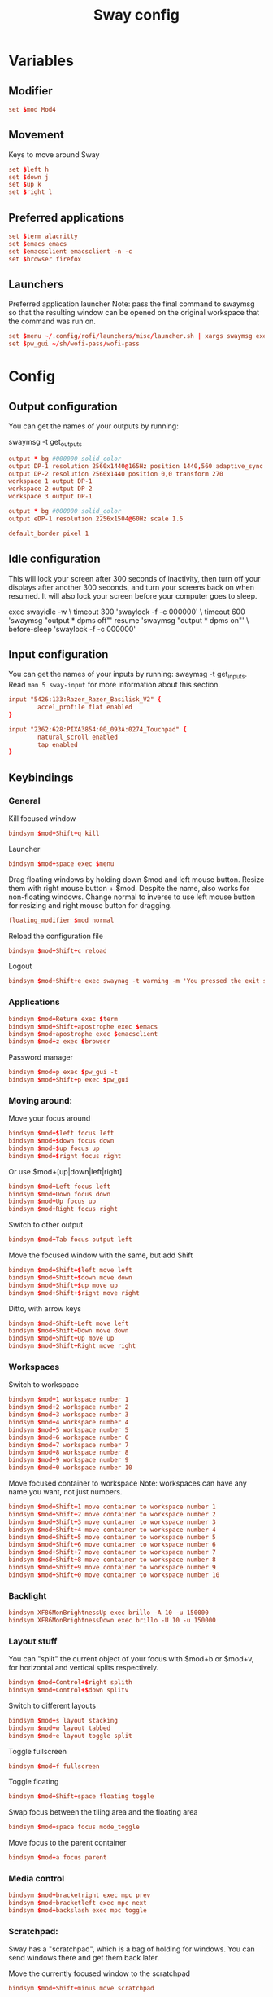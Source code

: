 #+TITLE: Sway config
#+PROPERTY: header-args :tangle config
#+auto_tangle: t

* Variables
** Modifier
#+BEGIN_SRC conf
set $mod Mod4
#+END_SRC

** Movement
Keys to move around Sway
#+BEGIN_SRC conf
set $left h
set $down j
set $up k
set $right l
#+END_SRC

** Preferred applications
#+BEGIN_SRC conf
set $term alacritty
set $emacs emacs
set $emacsclient emacsclient -n -c
set $browser firefox
#+END_SRC

** Launchers
Preferred application launcher
Note: pass the final command to swaymsg so that the resulting window can be opened on the original workspace that the command was run on.

#+BEGIN_SRC conf
set $menu ~/.config/rofi/launchers/misc/launcher.sh | xargs swaymsg exec --
set $pw_gui ~/sh/wofi-pass/wofi-pass
#+END_SRC

* Config
** Output configuration
You can get the names of your outputs by running:
#+BEGIN_EXAMPLE conf
swaymsg -t get_outputs
#+END_EXAMPLE

#+BEGIN_SRC conf :tangle desktop
output * bg #000000 solid_color
output DP-1 resolution 2560x1440@165Hz position 1440,560 adaptive_sync on
output DP-2 resolution 2560x1440 position 0,0 transform 270
workspace 1 output DP-1
workspace 2 output DP-2
workspace 3 output DP-1
#+END_SRC

#+BEGIN_SRC conf :tangle framework
output * bg #000000 solid_color
output eDP-1 resolution 2256x1504@60Hz scale 1.5
#+END_SRC

#+BEGIN_SRC conf
default_border pixel 1
#+END_SRC

** Idle configuration

This will lock your screen after 300 seconds of inactivity, then turn off your displays after another 300 seconds, and turn your screens back on when resumed. It will also lock your screen before your computer goes to sleep.

#+BEGIN_EXAMPLE conf
exec swayidle -w \
         timeout 300 'swaylock -f -c 000000' \
         timeout 600 'swaymsg "output * dpms off"' resume 'swaymsg "output * dpms on"' \
         before-sleep 'swaylock -f -c 000000'
#+END_EXAMPLE

** Input configuration

You can get the names of your inputs by running: swaymsg -t get_inputs. Read =man 5 sway-input= for more information about this section.
#+BEGIN_SRC conf :tangle desktop
input "5426:133:Razer_Razer_Basilisk_V2" {
        accel_profile flat enabled
}
#+END_SRC

#+BEGIN_SRC conf :tangle framework
input "2362:628:PIXA3854:00_093A:0274_Touchpad" {
        natural_scroll enabled
        tap enabled
}
#+END_SRC

** Keybindings
*** General
Kill focused window
#+BEGIN_SRC conf
bindsym $mod+Shift+q kill
#+END_SRC

Launcher
#+BEGIN_SRC conf
bindsym $mod+space exec $menu
#+END_SRC

Drag floating windows by holding down $mod and left mouse button. Resize them with right mouse button + $mod. Despite the name, also works for non-floating windows. Change normal to inverse to use left mouse button for resizing and right mouse button for dragging.
#+BEGIN_SRC conf
floating_modifier $mod normal
#+END_SRC

Reload the configuration file
#+BEGIN_SRC conf
bindsym $mod+Shift+c reload
#+END_SRC

Logout
#+BEGIN_SRC conf
bindsym $mod+Shift+e exec swaynag -t warning -m 'You pressed the exit shortcut. Do you really want to exit sway? This will end your Wayland session.' -b 'Yes, exit sway' 'swaymsg exit'
#+END_SRC

*** Applications

#+BEGIN_SRC conf
bindsym $mod+Return exec $term
bindsym $mod+Shift+apostrophe exec $emacs
bindsym $mod+apostrophe exec $emacsclient
bindsym $mod+z exec $browser
#+END_SRC

Password manager
#+BEGIN_SRC conf
bindsym $mod+p exec $pw_gui -t
bindsym $mod+Shift+p exec $pw_gui
#+END_SRC

*** Moving around:
Move your focus around
#+BEGIN_SRC conf
bindsym $mod+$left focus left
bindsym $mod+$down focus down
bindsym $mod+$up focus up
bindsym $mod+$right focus right
#+END_SRC

Or use $mod+[up|down|left|right]
#+BEGIN_SRC conf
bindsym $mod+Left focus left
bindsym $mod+Down focus down
bindsym $mod+Up focus up
bindsym $mod+Right focus right
#+END_SRC

Switch to other output
#+BEGIN_SRC conf
bindsym $mod+Tab focus output left
#+END_SRC

Move the focused window with the same, but add Shift
#+BEGIN_SRC conf
bindsym $mod+Shift+$left move left
bindsym $mod+Shift+$down move down
bindsym $mod+Shift+$up move up
bindsym $mod+Shift+$right move right
#+END_SRC

Ditto, with arrow keys
#+BEGIN_SRC conf
bindsym $mod+Shift+Left move left
bindsym $mod+Shift+Down move down
bindsym $mod+Shift+Up move up
bindsym $mod+Shift+Right move right
#+END_SRC

*** Workspaces
Switch to workspace
#+BEGIN_SRC conf
bindsym $mod+1 workspace number 1
bindsym $mod+2 workspace number 2
bindsym $mod+3 workspace number 3
bindsym $mod+4 workspace number 4
bindsym $mod+5 workspace number 5
bindsym $mod+6 workspace number 6
bindsym $mod+7 workspace number 7
bindsym $mod+8 workspace number 8
bindsym $mod+9 workspace number 9
bindsym $mod+0 workspace number 10
#+END_SRC

Move focused container to workspace
Note: workspaces can have any name you want, not just numbers.
#+BEGIN_SRC conf
bindsym $mod+Shift+1 move container to workspace number 1
bindsym $mod+Shift+2 move container to workspace number 2
bindsym $mod+Shift+3 move container to workspace number 3
bindsym $mod+Shift+4 move container to workspace number 4
bindsym $mod+Shift+5 move container to workspace number 5
bindsym $mod+Shift+6 move container to workspace number 6
bindsym $mod+Shift+7 move container to workspace number 7
bindsym $mod+Shift+8 move container to workspace number 8
bindsym $mod+Shift+9 move container to workspace number 9
bindsym $mod+Shift+0 move container to workspace number 10
#+END_SRC

*** Backlight

#+BEGIN_SRC conf :tangle framework
bindsym XF86MonBrightnessUp exec brillo -A 10 -u 150000
bindsym XF86MonBrightnessDown exec brillo -U 10 -u 150000
#+END_SRC

*** Layout stuff
You can "split" the current object of your focus with $mod+b or $mod+v, for horizontal and vertical splits respectively.
#+BEGIN_SRC conf
bindsym $mod+Control+$right splith
bindsym $mod+Control+$down splitv
#+END_SRC

Switch to different layouts
#+BEGIN_SRC conf
bindsym $mod+s layout stacking
bindsym $mod+w layout tabbed
bindsym $mod+e layout toggle split
#+END_SRC

Toggle fullscreen
#+BEGIN_SRC conf
bindsym $mod+f fullscreen
#+END_SRC

Toggle floating
#+BEGIN_SRC conf
bindsym $mod+Shift+space floating toggle
#+END_SRC

Swap focus between the tiling area and the floating area
#+BEGIN_SRC conf :tangle no
bindsym $mod+space focus mode_toggle
#+END_SRC

Move focus to the parent container
#+BEGIN_SRC conf
bindsym $mod+a focus parent
#+END_SRC

*** Media control
#+BEGIN_SRC conf
bindsym $mod+bracketright exec mpc prev
bindsym $mod+bracketleft exec mpc next
bindsym $mod+backslash exec mpc toggle
#+END_SRC

*** Scratchpad:
Sway has a "scratchpad", which is a bag of holding for windows. You can send windows there and get them back later.

Move the currently focused window to the scratchpad
#+BEGIN_SRC conf
bindsym $mod+Shift+minus move scratchpad
#+END_SRC

Show the next scratchpad window or hide the focused scratchpad window. If there are multiple scratchpad windows, this command cycles through them.
#+BEGIN_SRC conf
bindsym $mod+minus scratchpad show
#+END_SRC

*** Resizing containers:

#+BEGIN_SRC conf
mode "resize" {
    bindsym $left resize shrink width 10px
    bindsym $down resize grow height 10px
    bindsym $up resize shrink height 10px
    bindsym $right resize grow width 10px

    bindsym Escape mode "default"
    bindsym Control+g mode "default"
}
bindsym $mod+r mode "resize"
#+END_SRC

** Status Bar:
Read `man 5 sway-bar` for more information about this section.

When the status_command prints a new line to stdout, swaybar updates. The default just shows the current date and time.
#+BEGIN_EXAMPLE conf
bar {
    position top

    status_command while date +'%Y-%m-%d %l:%M:%S %p'; do sleep 1; done

    colors {
        statusline #ffffff
        background #323232
        inactive_workspace #32323200 #32323200 #5c5c5c
    }
}
#+END_EXAMPLE

#+BEGIN_SRC conf
bar {
    swaybar_command waybar
}
#+END_SRC

** Window Rules
*** Applications
#+BEGIN_SRC conf :tangle desktop
for_window [app_id="firefox"] move container to workspace 1
for_window [class="discord"] move container to workspace 2
for_window [class="emacs"] move container to workspace 1
#+END_SRC

*** Games
***** Launchers
#+BEGIN_SRC conf :tangle desktop
for_window [app_id="lutris"] move container to workspace 3
for_window [class="Steam"] move container to workspace 3
for_window [class="steam_*"] move container to workspace 3
#+END_SRC

***** Minecraft
#+BEGIN_SRC conf :tangle desktop
for_window [class="Minecraft*"] move container to workspace 3
#+END_SRC

***** Overwatch
#+BEGIN_SRC conf :tangle desktop
for_window [class="battle.net.exe"] move container to workspace 3
for_window [class="overwatch.exe"] move container to workspace 3
for_window [class="overwatch.exe"] fullscreen enable
# Stash floating wine system tray to scratchpad
for_window [title="Wine System Tray"] move container to scratchpad
#+END_SRC

* Autostart

#+BEGIN_SRC conf :tangle desktop
exec discord-canary
#+END_SRC

* Includes
If we're on my desktop, load the =desktop= config
#+BEGIN_SRC conf :tangle (if (string= "desktop" (system-name)) "config" "")
include desktop
#+END_SRC

If we're on my Framework laptop, load the =framework= config
#+BEGIN_SRC conf :tangle (if (string= "framework" (system-name)) "config" "")
include framework
#+END_SRC

#+BEGIN_SRC conf
include /etc/sway/config.d/*
#+END_SRC
